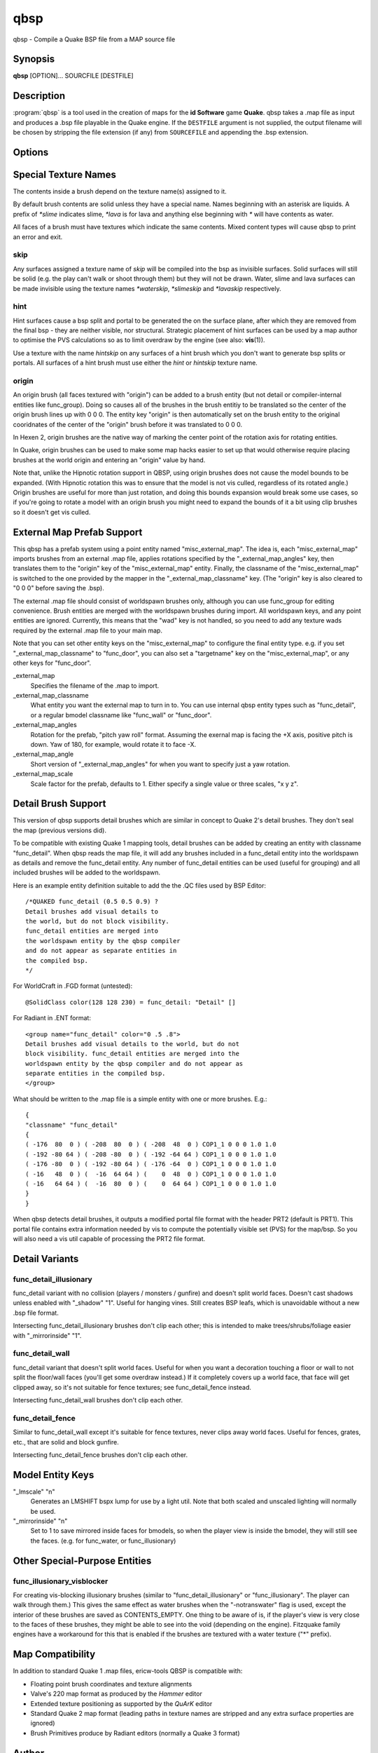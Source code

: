 ====
qbsp
====

qbsp - Compile a Quake BSP file from a MAP source file

Synopsis
--------

**qbsp** [OPTION]... SOURCFILE [DESTFILE]

Description
-----------

:program:`qbsp` is a tool used in the creation of maps for the **id Software**
game **Quake**. qbsp takes a .map file as input and produces a .bsp file
playable in the Quake engine. If the ``DESTFILE`` argument is not
supplied, the output filename will be chosen by stripping the file
extension (if any) from ``SOURCEFILE`` and appending the .bsp extension.

Options
-------

.. program:: qbsp

.. option:: -nofill

   Doesn't perform outside filling

.. option:: -noclip

   Doesn't build clip hulls

.. option:: -noskip

   Doesn't remove faces using the 'skip' texture

.. option:: -onlyents

   Only updates .map entities

.. option:: -verbose

   Print out more .map information

.. option:: -noverbose

   Print out almost no information at all

.. option:: -splitspecial
   
   Doesn't combine sky and water faces into one large face. This allows
   for statically lit water.

.. option:: -transwater

   Computes portal information for transparent water (default)

.. option:: -notranswater

   Computes portal information for opaque water

.. option:: -transsky

   Computes portal information for transparent sky

.. option:: -nooldaxis

   Use alternate texture alignment algorithm. The default is to use the
   original QBSP texture alignment algorithm, which required the
   -oldaxis switch in tyrutils-ericw v0.15.1 and earlier.

.. option:: -forcegoodtree (experimental)

   Force use of expensive processing for SolidBSP stage. Often results
   in a more optimal BSP file in terms of file size, at the expense of
   extra processing time.

.. option:: -bspleak

   Creates a .por file, used in the BSP editor

.. option:: -oldleak

   Create an old-style QBSP .PTS file (default is new)

.. option:: -leaktest

   Makes it a compile error if a leak is detected.

.. option:: -nopercent

   Prevents output of percent completion information

.. option:: -hexen2

   Generate a hexen2 bsp. This can be used in addition to -bsp2 to avoid
   clipnode issues.

.. option:: -bsp2

   Create the output BSP file in BSP2 format. Allows the creation of
   much larger and more complex maps than the original BSP 29 format).

.. option:: -2psb

   Create the output BSP file in 2PSB format. This an earlier version of
   the BSP2 format, supported by the RMQ engine (and thus is also known
   as the BSP2rmq or RMQe bsp format).

.. option:: -hlbsp

   Create the output BSP file in Half-Life's format. Note that the hull
   size differences prevent this from being generally usable for the
   vanilla quake gamecode. This cannot be used in combination with the
   -bsp2 argument.

.. option:: -leakdist [n]

   Space between leakfile points (default 2)

.. option:: -subdivide [n]

   Use different texture subdivision (default 240). Lower values will
   harm framerates. Higher values may not be supported. DP+FTEQW+QSS
   support up to 4080 (unless lightmap scaling is in use), but such
   values will cause other engines to crash-to-console. Use zero to
   specify no subdivision.

.. option:: -wadpath <dir>

   Search this directory for wad files (default is cwd). Multiple
   -wadpath args may be used. This argument is ignored for wads
   specified using an absolute path.

.. option:: -xwadpath <dir>

   Like -wadpath, except textures found using the specified path will
   NOT be embedded into the bsp (equivelent to -notex, but for only
   textures from specific wads). You should use this for wads like
   halflife's standard wad files, but q1bsps require an engine extension
   and players are not nearly as likely to have the same wad version.

.. option:: -oldrottex

   Use old method of texturing rotate\_ brushes where the mapper aligns
   textures for the object at (0 0 0).

.. option:: -maxNodeSize [n]

   Switch to the cheap spatial subdivion bsp heuristic when splitting
   nodes of this size (in any dimension). This gives much faster qbsp
   processing times on large maps and should generate better bsp trees
   as well. From txqbsp-xt, thanks rebb. (default 1024, 0 to disable)

.. option:: -wrbrushes

   (bspx) Includes a list of brushes for brush-based collision. This
   allows for arbitrary collision sizes in engines that support it,
   currently only FTEQW.

.. option:: -wrbrushesonly

   "-wrbrushes" combined with "-noclip" argument. This is NOT backwards
   compatible.

.. option:: -notex

   Write only placeholder textures, to depend upon replacements. This
   avoids inclusion of third-party copyrighted images inside your maps,
   but is not backwards compatible but will work in FTEQW and QSS.

.. option:: -notjunc

   Don't attempt to fix T-junctions. This is only for engines or formats
   that prefer micro-cracks over degenerate triangles. If you don't know
   what that means, don't set this.

.. option:: -omitdetail

   Detail brushes are omitted from the compile.

.. option:: -convert <fmt>

   Convert a .MAP to a different .MAP format. fmt can be: quake, quake2,
   valve, bp (brush primitives). Conversions to "quake" or "quake2"
   format may not be able to match the texture alignment in the source
   map, other conversions are lossless. The converted map is saved to
   <source map name>-<fmt>.map.

.. option:: -includeskip

   Emit skip/nodraw faces. Mainly for Q2RTX.

Special Texture Names
---------------------

The contents inside a brush depend on the texture name(s) assigned to
it.

By default brush contents are solid unless they have a special name.
Names beginning with an asterisk are liquids. A prefix of *\*slime*
indicates slime, *\*lava* is for lava and anything else beginning with
*\** will have contents as water.

All faces of a brush must have textures which indicate the same
contents. Mixed content types will cause qbsp to print an error and
exit.

skip
^^^^

Any surfaces assigned a texture name of *skip* will be compiled into the
bsp as invisible surfaces. Solid surfaces will still be solid (e.g. the
play can't walk or shoot through them) but they will not be drawn.
Water, slime and lava surfaces can be made invisible using the texture
names *\*waterskip*, *\*slimeskip* and *\*lavaskip* respectively.

hint
^^^^

Hint surfaces cause a bsp split and portal to be generated the on the
surface plane, after which they are removed from the final bsp - they
are neither visible, nor structural. Strategic placement of hint
surfaces can be used by a map author to optimise the PVS calculations so
as to limit overdraw by the engine (see also: **vis**\ (1)).

Use a texture with the name *hintskip* on any surfaces of a hint brush
which you don't want to generate bsp splits or portals. All surfaces of
a hint brush must use either the *hint* or *hintskip* texture name.

origin
^^^^^^

An origin brush (all faces textured with "origin") can be added to a
brush entity (but not detail or compiler-internal entities like
func_group). Doing so causes all of the brushes in the brush entitiy to
be translated so the center of the origin brush lines up with 0 0 0. The
entity key "origin" is then automatically set on the brush entity to the
original cooridnates of the center of the "origin" brush before it was
translated to 0 0 0.

In Hexen 2, origin brushes are the native way of marking the center
point of the rotation axis for rotating entities.

In Quake, origin brushes can be used to make some map hacks easier to
set up that would otherwise require placing brushes at the world origin
and entering an "origin" value by hand.

Note that, unlike the Hipnotic rotation support in QBSP, using origin
brushes does not cause the model bounds to be expanded. (With Hipnotic
rotation this was to ensure that the model is not vis culled, regardless
of its rotated angle.) Origin brushes are useful for more than just
rotation, and doing this bounds expansion would break some use cases, so
if you're going to rotate a model with an origin brush you might need to
expand the bounds of it a bit using clip brushes so it doesn't get vis
culled.

External Map Prefab Support
---------------------------

This qbsp has a prefab system using a point entity named
"misc_external_map". The idea is, each "misc_external_map" imports
brushes from an external .map file, applies rotations specified by the
"_external_map_angles" key, then translates them to the "origin" key of
the "misc_external_map" entity. Finally, the classname of the
"misc_external_map" is switched to the one provided by the mapper in the
"_external_map_classname" key. (The "origin" key is also cleared to "0 0
0" before saving the .bsp).

The external .map file should consist of worldspawn brushes only,
although you can use func_group for editing convenience. Brush entities
are merged with the worldspawn brushes during import. All worldspawn
keys, and any point entities are ignored. Currently, this means that the
"wad" key is not handled, so you need to add any texture wads required
by the external .map file to your main map.

Note that you can set other entity keys on the "misc_external_map" to
configure the final entity type. e.g. if you set
"_external_map_classname" to "func_door", you can also set a
"targetname" key on the "misc_external_map", or any other keys for
"func_door".

\_external_map
   Specifies the filename of the .map to import.

\_external_map_classname
   What entity you want the external map to turn in to. You can use
   internal qbsp entity types such as "func_detail", or a regular bmodel
   classname like "func_wall" or "func_door".

\_external_map_angles
   Rotation for the prefab, "pitch yaw roll" format. Assuming the
   exernal map is facing the +X axis, positive pitch is down. Yaw of
   180, for example, would rotate it to face -X.

\_external_map_angle
   Short version of "_external_map_angles" for when you want to specify
   just a yaw rotation.

\_external_map_scale
   Scale factor for the prefab, defaults to 1. Either specify a single
   value or three scales, "x y z".

Detail Brush Support
--------------------

This version of qbsp supports detail brushes which are similar in
concept to Quake 2's detail brushes. They don't seal the map (previous
versions did).

To be compatible with existing Quake 1 mapping tools, detail brushes can
be added by creating an entity with classname "func_detail". When qbsp
reads the map file, it will add any brushes included in a func_detail
entity into the worldspawn as details and remove the func_detail entity.
Any number of func_detail entities can be used (useful for grouping) and
all included brushes will be added to the worldspawn.

Here is an example entity definition suitable to add the the .QC files
used by BSP Editor:

::

       /*QUAKED func_detail (0.5 0.5 0.9) ?
       Detail brushes add visual details to
       the world, but do not block visibility.
       func_detail entities are merged into
       the worldspawn entity by the qbsp compiler
       and do not appear as separate entities in
       the compiled bsp.
       */

For WorldCraft in .FGD format (untested):

::

       @SolidClass color(128 128 230) = func_detail: "Detail" []

For Radiant in .ENT format:

::

       <group name="func_detail" color="0 .5 .8">
       Detail brushes add visual details to the world, but do not
       block visibility. func_detail entities are merged into the
       worldspawn entity by the qbsp compiler and do not appear as
       separate entities in the compiled bsp.
       </group>

What should be written to the .map file is a simple entity with one or
more brushes. E.g.:

::

       {
       "classname" "func_detail"
       {
       ( -176  80  0 ) ( -208  80  0 ) ( -208  48  0 ) COP1_1 0 0 0 1.0 1.0
       ( -192 -80 64 ) ( -208 -80  0 ) ( -192 -64 64 ) COP1_1 0 0 0 1.0 1.0
       ( -176 -80  0 ) ( -192 -80 64 ) ( -176 -64  0 ) COP1_1 0 0 0 1.0 1.0
       ( -16   48  0 ) (  -16  64 64 ) (    0  48  0 ) COP1_1 0 0 0 1.0 1.0
       ( -16   64 64 ) (  -16  80  0 ) (    0  64 64 ) COP1_1 0 0 0 1.0 1.0
       }
       }

When qbsp detects detail brushes, it outputs a modified portal file
format with the header PRT2 (default is PRT1). This portal file contains
extra information needed by vis to compute the potentially visible set
(PVS) for the map/bsp. So you will also need a vis util capable of
processing the PRT2 file format.

Detail Variants
---------------

func_detail_illusionary
^^^^^^^^^^^^^^^^^^^^^^^

func_detail variant with no collision (players / monsters / gunfire) and
doesn't split world faces. Doesn't cast shadows unless enabled with
"_shadow" "1". Useful for hanging vines. Still creates BSP leafs, which
is unavoidable without a new .bsp file format.

Intersecting func_detail_illusionary brushes don't clip each other; this
is intended to make trees/shrubs/foliage easier with "_mirrorinside"
"1".

func_detail_wall
^^^^^^^^^^^^^^^^

func_detail variant that doesn't split world faces. Useful for when you
want a decoration touching a floor or wall to not split the floor/wall
faces (you'll get some overdraw instead.) If it completely covers up a
world face, that face will get clipped away, so it's not suitable for
fence textures; see func_detail_fence instead.

Intersecting func_detail_wall brushes don't clip each other.

func_detail_fence
^^^^^^^^^^^^^^^^^

Similar to func_detail_wall except it's suitable for fence textures,
never clips away world faces. Useful for fences, grates, etc., that are
solid and block gunfire.

Intersecting func_detail_fence brushes don't clip each other.

Model Entity Keys
-----------------

"_lmscale" "n"
   Generates an LMSHIFT bspx lump for use by a light util. Note that
   both scaled and unscaled lighting will normally be used.

"_mirrorinside" "n"
   Set to 1 to save mirrored inside faces for bmodels, so when the
   player view is inside the bmodel, they will still see the faces.
   (e.g. for func_water, or func_illusionary)

Other Special-Purpose Entities
------------------------------

func_illusionary_visblocker
^^^^^^^^^^^^^^^^^^^^^^^^^^^

For creating vis-blocking illusionary brushes (similar to
"func_detail_illusionary" or "func_illusionary". The player can walk
through them.) This gives the same effect as water brushes when the
"-notranswater" flag is used, except the interior of these brushes are
saved as CONTENTS_EMPTY. One thing to be aware of is, if the player's
view is very close to the faces of these brushes, they might be able to
see into the void (depending on the engine). Fitzquake family engines
have a workaround for this that is enabled if the brushes are textured
with a water texture ("*" prefix).

Map Compatibility
-----------------

In addition to standard Quake 1 .map files, ericw-tools QBSP is
compatible with:

-  Floating point brush coordinates and texture alignments

-  Valve's 220 map format as produced by the *Hammer* editor

-  Extended texture positioning as supported by the *QuArK* editor

-  Standard Quake 2 map format (leading paths in texture names are
   stripped and any extra surface properties are ignored)

-  Brush Primitives produce by Radiant editors (normally a Quake 3
   format)

Author
------

| Eric Wasylishen
| Kevin Shanahan (aka Tyrann) - http://disenchant.net
| Based on source provided by id Software and Greg Lewis

Reporting Bugs
--------------

| Please post bug reports at
  https://github.com/ericwa/ericw-tools/issues.
| Improvements to the documentation are welcome and encouraged.

Copyright
---------

| Copyright (C) 2017 Eric Wasylishen
| Copyright (C) 2013 Kevin Shanahan
| Copyright (C) 1997 Greg Lewis
| Copyright (C) 1997 id Software
| License GPLv2+: GNU GPL version 2 or later
| <http://gnu.org/licenses/gpl2.html>.

This is free software: you are free to change and redistribute it. There
is NO WARRANTY, to the extent permitted by law.

See Also
--------

**light**\ (1) **vis**\ (1) **bspinfo**\ (1) **bsputil**\ (1)
**quake**\ (6)
